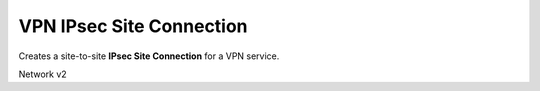=========================
VPN IPsec Site Connection
=========================

Creates a site-to-site **IPsec Site Connection** for a VPN service.

Network v2

.. autoprogram-cliff:: openstack.neutronclient.v2
   :command: vpn ipsec site connection *
